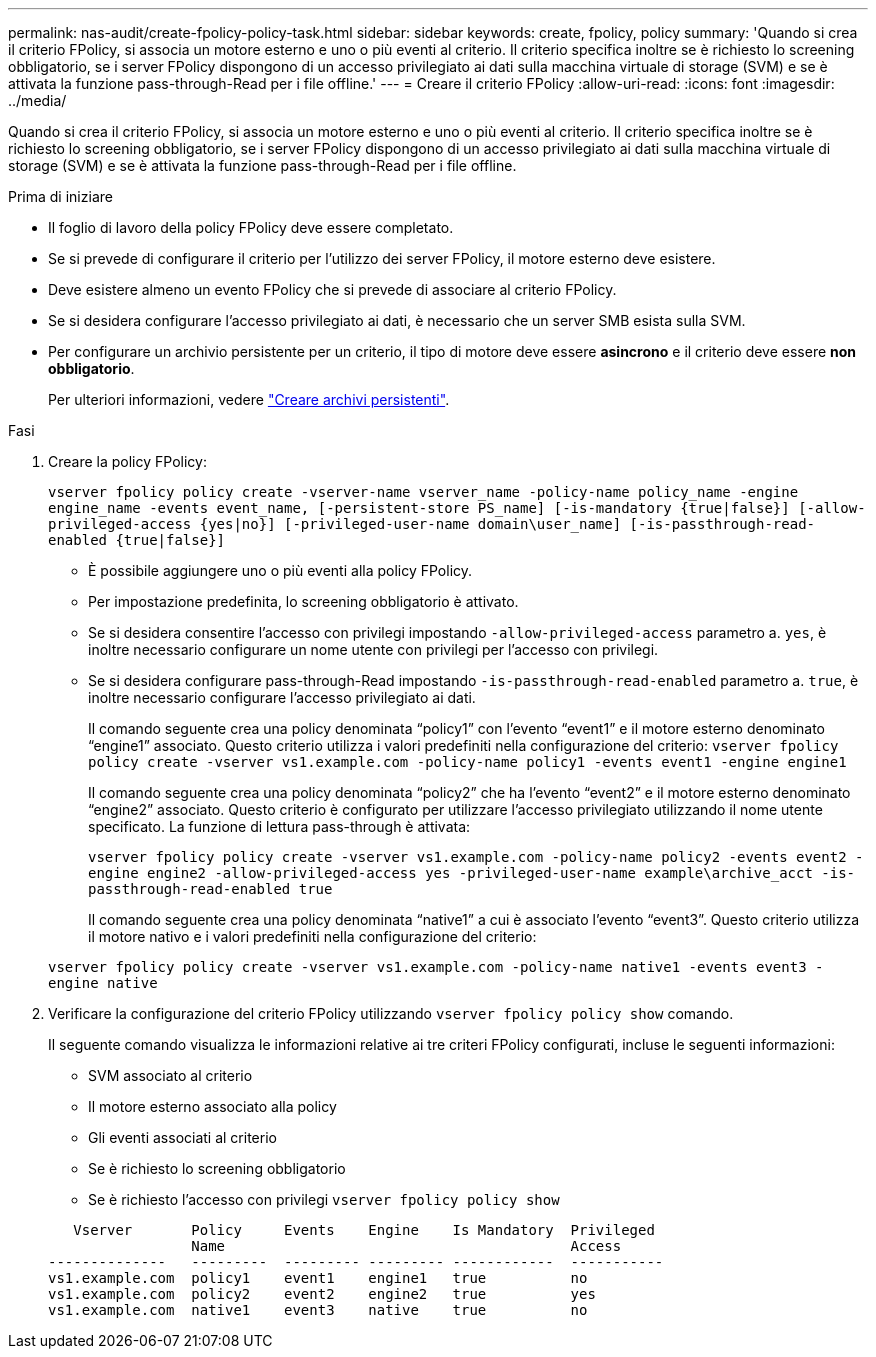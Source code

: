 ---
permalink: nas-audit/create-fpolicy-policy-task.html 
sidebar: sidebar 
keywords: create, fpolicy, policy 
summary: 'Quando si crea il criterio FPolicy, si associa un motore esterno e uno o più eventi al criterio. Il criterio specifica inoltre se è richiesto lo screening obbligatorio, se i server FPolicy dispongono di un accesso privilegiato ai dati sulla macchina virtuale di storage (SVM) e se è attivata la funzione pass-through-Read per i file offline.' 
---
= Creare il criterio FPolicy
:allow-uri-read: 
:icons: font
:imagesdir: ../media/


[role="lead"]
Quando si crea il criterio FPolicy, si associa un motore esterno e uno o più eventi al criterio. Il criterio specifica inoltre se è richiesto lo screening obbligatorio, se i server FPolicy dispongono di un accesso privilegiato ai dati sulla macchina virtuale di storage (SVM) e se è attivata la funzione pass-through-Read per i file offline.

.Prima di iniziare
* Il foglio di lavoro della policy FPolicy deve essere completato.
* Se si prevede di configurare il criterio per l'utilizzo dei server FPolicy, il motore esterno deve esistere.
* Deve esistere almeno un evento FPolicy che si prevede di associare al criterio FPolicy.
* Se si desidera configurare l'accesso privilegiato ai dati, è necessario che un server SMB esista sulla SVM.
* Per configurare un archivio persistente per un criterio, il tipo di motore deve essere *asincrono* e il criterio deve essere *non obbligatorio*.
+
Per ulteriori informazioni, vedere link:create-persistent-stores.html["Creare archivi persistenti"].



.Fasi
. Creare la policy FPolicy:
+
`vserver fpolicy policy create -vserver-name vserver_name -policy-name policy_name -engine engine_name -events event_name, [-persistent-store PS_name] [-is-mandatory {true|false}] [-allow-privileged-access {yes|no}] [-privileged-user-name domain\user_name] [-is-passthrough-read-enabled {true|false}]`

+
** È possibile aggiungere uno o più eventi alla policy FPolicy.
** Per impostazione predefinita, lo screening obbligatorio è attivato.
** Se si desidera consentire l'accesso con privilegi impostando `-allow-privileged-access` parametro a. `yes`, è inoltre necessario configurare un nome utente con privilegi per l'accesso con privilegi.
** Se si desidera configurare pass-through-Read impostando `-is-passthrough-read-enabled` parametro a. `true`, è inoltre necessario configurare l'accesso privilegiato ai dati.
+
Il comando seguente crea una policy denominata "`policy1`" con l'evento "`event1`" e il motore esterno denominato "`engine1`" associato. Questo criterio utilizza i valori predefiniti nella configurazione del criterio:
`vserver fpolicy policy create -vserver vs1.example.com -policy-name policy1 -events event1 -engine engine1`

+
Il comando seguente crea una policy denominata "`policy2`" che ha l'evento "`event2`" e il motore esterno denominato "`engine2`" associato. Questo criterio è configurato per utilizzare l'accesso privilegiato utilizzando il nome utente specificato. La funzione di lettura pass-through è attivata:

+
`vserver fpolicy policy create -vserver vs1.example.com -policy-name policy2 -events event2 -engine engine2 -allow-privileged-access yes ‑privileged-user-name example\archive_acct -is-passthrough-read-enabled true`

+
Il comando seguente crea una policy denominata "`native1`" a cui è associato l'evento "`event3`". Questo criterio utilizza il motore nativo e i valori predefiniti nella configurazione del criterio:

+
`vserver fpolicy policy create -vserver vs1.example.com -policy-name native1 -events event3 -engine native`



. Verificare la configurazione del criterio FPolicy utilizzando `vserver fpolicy policy show` comando.
+
Il seguente comando visualizza le informazioni relative ai tre criteri FPolicy configurati, incluse le seguenti informazioni:

+
** SVM associato al criterio
** Il motore esterno associato alla policy
** Gli eventi associati al criterio
** Se è richiesto lo screening obbligatorio
** Se è richiesto l'accesso con privilegi
`vserver fpolicy policy show`


+
[listing]
----

   Vserver       Policy     Events    Engine    Is Mandatory  Privileged
                 Name                                         Access
--------------   ---------  --------- --------- ------------  -----------
vs1.example.com  policy1    event1    engine1   true          no
vs1.example.com  policy2    event2    engine2   true          yes
vs1.example.com  native1    event3    native    true          no
----

